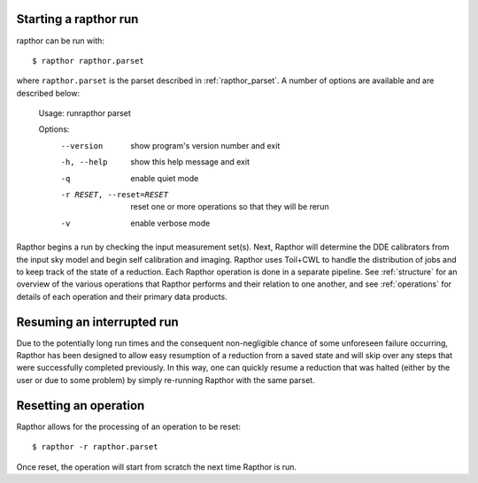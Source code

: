 .. _rapthor:

Starting a rapthor run
----------------------

rapthor can be run with::

    $ rapthor rapthor.parset

where ``rapthor.parset`` is the parset described in :ref:`rapthor_parset`. A
number of options are available and are described below:

    Usage: runrapthor parset

    Options:
      --version             show program's version number and exit
      -h, --help            show this help message and exit
      -q                    enable quiet mode
      -r RESET, --reset=RESET
                            reset one or more operations so that they will be rerun
      -v                    enable verbose mode

Rapthor begins a run by checking the input measurement set(s). Next, Rapthor
will determine the DDE calibrators from the input sky model and begin self
calibration and imaging. Rapthor uses Toil+CWL to handle the distribution of
jobs and to keep track of the state of a reduction. Each Rapthor operation is
done in a separate pipeline. See :ref:`structure` for an overview of the various
operations that Rapthor performs and their relation to one another, and see
:ref:`operations` for details of each operation and their primary data products.


Resuming an interrupted run
---------------------------

Due to the potentially long run times and the consequent non-negligible chance
of some unforeseen failure occurring, Rapthor has been designed to allow easy
resumption of a reduction from a saved state and will skip over any steps that
were successfully completed previously. In this way, one can quickly resume a
reduction that was halted (either by the user or due to some problem) by simply
re-running Rapthor with the same parset.


Resetting an operation
----------------------

Rapthor allows for the processing of an operation to be reset::

    $ rapthor -r rapthor.parset

Once reset, the operation will start from scratch the next time Rapthor is run.
